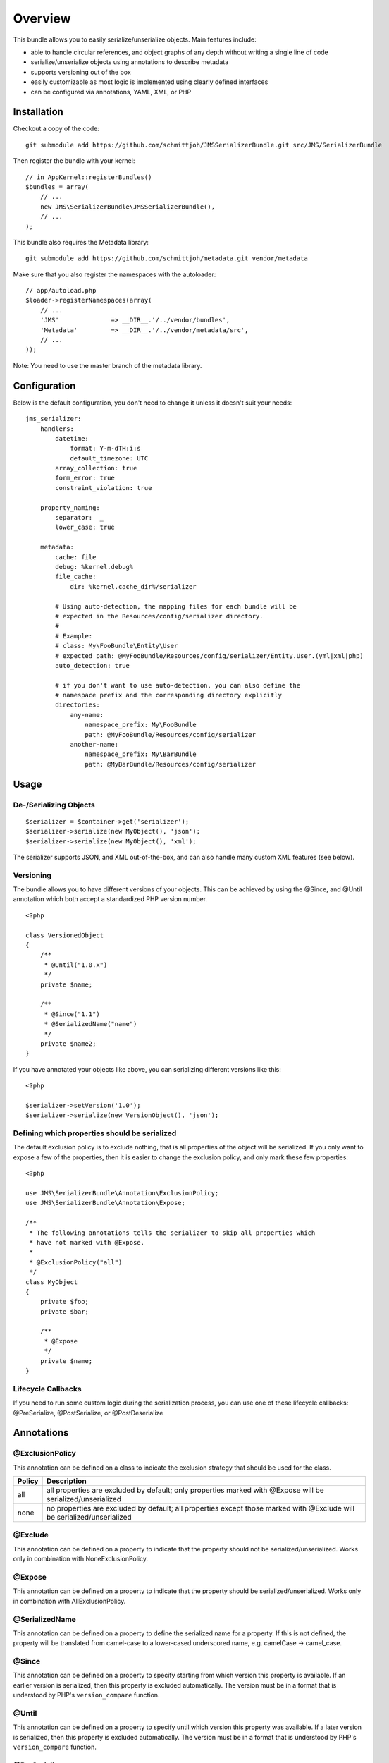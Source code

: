 ========
Overview
========

This bundle allows you to easily serialize/unserialize objects. Main features
include:

- able to handle circular references, and object graphs of any depth without
  writing a single line of code
- serialize/unserialize objects using annotations to describe metadata
- supports versioning out of the box
- easily customizable as most logic is implemented using clearly defined
  interfaces
- can be configured via annotations, YAML, XML, or PHP


Installation
------------
Checkout a copy of the code::

    git submodule add https://github.com/schmittjoh/JMSSerializerBundle.git src/JMS/SerializerBundle

Then register the bundle with your kernel::

    // in AppKernel::registerBundles()
    $bundles = array(
        // ...
        new JMS\SerializerBundle\JMSSerializerBundle(),
        // ...
    );

This bundle also requires the Metadata library::

    git submodule add https://github.com/schmittjoh/metadata.git vendor/metadata

Make sure that you also register the namespaces with the autoloader::

    // app/autoload.php
    $loader->registerNamespaces(array(
        // ...
        'JMS'              => __DIR__.'/../vendor/bundles',
        'Metadata'         => __DIR__.'/../vendor/metadata/src',
        // ...
    ));    

Note: You need to use the master branch of the metadata library.


Configuration
-------------
Below is the default configuration, you don't need to change it unless it doesn't
suit your needs::

    jms_serializer:
        handlers:
            datetime:
                format: Y-m-dTH:i:s
                default_timezone: UTC
            array_collection: true
            form_error: true
            constraint_violation: true
            
        property_naming:
            separator:  _
            lower_case: true
            
        metadata:
            cache: file
            debug: %kernel.debug%
            file_cache:
                dir: %kernel.cache_dir%/serializer
            
            # Using auto-detection, the mapping files for each bundle will be 
            # expected in the Resources/config/serializer directory.
            # 
            # Example:
            # class: My\FooBundle\Entity\User
            # expected path: @MyFooBundle/Resources/config/serializer/Entity.User.(yml|xml|php)
            auto_detection: true
            
            # if you don't want to use auto-detection, you can also define the 
            # namespace prefix and the corresponding directory explicitly
            directories:
                any-name:
                    namespace_prefix: My\FooBundle
                    path: @MyFooBundle/Resources/config/serializer
                another-name:
                    namespace_prefix: My\BarBundle
                    path: @MyBarBundle/Resources/config/serializer
            
Usage
-----

De-/Serializing Objects
~~~~~~~~~~~~~~~~~~~~~~~

::

    $serializer = $container->get('serializer');
    $serializer->serialize(new MyObject(), 'json');
    $serializer->serialize(new MyObject(), 'xml');

The serializer supports JSON, and XML out-of-the-box, and can also handle
many custom XML features (see below).

Versioning
~~~~~~~~~~

The bundle allows you to have different versions of your objects. This can be
achieved by using the @Since, and @Until annotation which both accept a 
standardized PHP version number.

::

    <?php
    
    class VersionedObject
    {
        /**
         * @Until("1.0.x")
         */
        private $name;
        
        /**
         * @Since("1.1")
         * @SerializedName("name")
         */
        private $name2;
    }

If you have annotated your objects like above, you can serializing different 
versions like this::

    <?php
    
    $serializer->setVersion('1.0');
    $serializer->serialize(new VersionObject(), 'json');


Defining which properties should be serialized
~~~~~~~~~~~~~~~~~~~~~~~~~~~~~~~~~~~~~~~~~~~~~~

The default exclusion policy is to exclude nothing, that is all properties of the
object will be serialized. If you only want to expose a few of the properties, 
then it is easier to change the exclusion policy, and only mark these few properties::

    <?php

    use JMS\SerializerBundle\Annotation\ExclusionPolicy;
    use JMS\SerializerBundle\Annotation\Expose;

    /**
     * The following annotations tells the serializer to skip all properties which
     * have not marked with @Expose.
     *
     * @ExclusionPolicy("all")
     */
    class MyObject
    {
        private $foo;
        private $bar;

        /**
         * @Expose
         */
        private $name;
    }

Lifecycle Callbacks
~~~~~~~~~~~~~~~~~~~
If you need to run some custom logic during the serialization process, you can use
one of these lifecycle callbacks: @PreSerialize, @PostSerialize, or @PostDeserialize

Annotations
-----------

@ExclusionPolicy
~~~~~~~~~~~~~~~~
This annotation can be defined on a class to indicate the exclusion strategy
that should be used for the class.

+----------+----------------------------------------------------------------+
| Policy   | Description                                                    |
+==========+================================================================+
| all      | all properties are excluded by default; only properties marked |
|          | with @Expose will be serialized/unserialized                   |
+----------+----------------------------------------------------------------+
| none     | no properties are excluded by default; all properties except   |
|          | those marked with @Exclude will be serialized/unserialized     |
+----------+----------------------------------------------------------------+

@Exclude
~~~~~~~~
This annotation can be defined on a property to indicate that the property should
not be serialized/unserialized. Works only in combination with NoneExclusionPolicy.

@Expose
~~~~~~~
This annotation can be defined on a property to indicate that the property should
be serialized/unserialized. Works only in combination with AllExclusionPolicy.

@SerializedName
~~~~~~~~~~~~~~~
This annotation can be defined on a property to define the serialized name for a
property. If this is not defined, the property will be translated from camel-case
to a lower-cased underscored name, e.g. camelCase -> camel_case.

@Since
~~~~~~
This annotation can be defined on a property to specify starting from which
version this property is available. If an earlier version is serialized, then
this property is excluded automatically. The version must be in a format that is
understood by PHP's ``version_compare`` function.

@Until
~~~~~~
This annotation can be defined on a property to specify until which version this
property was available. If a later version is serialized, then this property is
excluded automatically. The version must be in a format that is understood by 
PHP's ``version_compare`` function.

@PreSerialize
~~~~~~~~~~~~~
This annotation can be defined on a method which is supposed to be called before
the serialization of the object starts.

@PostSerialize
~~~~~~~~~~~~~~
This annotation can be defined on a method which is then called directly after the
object has been serialized.

@PostDeserialize
~~~~~~~~~~~~~~~~
This annotation can be defined on a method which is supposed to be called after
the object has been deserialized.

@Type
~~~~~
This annotation can be defined on a property to specify the type of that property.
This annotation must only be defined when you want to be able to deserialize an
object.

Available Types:

+---------------------------+--------------------------------------------------+
| Type                      | Description                                      |
+===========================+==================================================+
| boolean                   | Primitive boolean                                |
+---------------------------+--------------------------------------------------+
| integer                   | Primitive integer                                |
+---------------------------+--------------------------------------------------+
| double                    | Primitive double                                 |
+---------------------------+--------------------------------------------------+
| string                    | Primitive string                                 |
+---------------------------+--------------------------------------------------+
| array                     | An array with arbitrary keys, and values.        |
+---------------------------+--------------------------------------------------+
| array<T>                  | A list of type T (T can be any available type).  |
|                           | Examples:                                        |
|                           | array<string>, array<MyNamespace\MyObject>, etc. |
+---------------------------+--------------------------------------------------+
| array<K, V>               | A map of keys of type K to values of type V.     |
|                           | Examples: array<string, string>,                 |
|                           | array<string, MyNamespace\MyObject>, etc.        |
+---------------------------+--------------------------------------------------+
| DateTime                  | PHP's DateTime object                            |
+---------------------------+--------------------------------------------------+
| T                         | Where T is a fully qualified class name.         |
+---------------------------+--------------------------------------------------+
| ArrayCollection<T>        | Similar to array<T>, but will be deserialized    |
|                           | into Doctrine's ArrayCollection class.           |
+---------------------------+--------------------------------------------------+
| ArrayCollection<K, V>     | Similar to array<K, V>, but will be deserialized |
|                           | into Doctrine's ArrayCollection class.           |
+---------------------------+--------------------------------------------------+

Examples::

    <?php

    namespace MyNamespace;
    
    use JMS\SerializerBundle\Annotation\Type;

    class BlogPost
    {
        /**
         * @Type("ArrayCollection<MyNamespace\Comment>")
         */
        private $comments;

        /**
         * @Type("string")
         */
        private $title;

        /**
         * @Type("MyNamespace\Author")
         */
        private $author;

        /**
         * @Type("DateTime")
         */
        private $createdAt;

        /**
         * @Type("boolean")
         */
        private $published;

        /**
         * @Type("array<string, string>")
         */
        private $keyValueStore;
    }

@XmlRoot
~~~~~~~~
This allows you to specify the name of the top-level element.

::

    <?php
    
    use JMS\SerializerBundle\Annotation\XmlRoot;
    
    /** @XmlRoot("user") */
    class User
    {
        private $name = 'Johannes';
    }
    
Resulting XML::

    <user>
        <name><![CDATA[Johannes]]></name>
    </user>

@XmlAttribute
~~~~~~~~~~~~~
This allows you to mark properties which should be set as attributes,
and not as child elements.

::

    <?php
    
    use JMS\SerializerBundle\Annotation\XmlAttribute;
    
    class User
    {
        /** @XmlAttribute */
        private $id = 1;
        private $name = 'Johannes';
    }
    
Resulting XML::

    <result id="1">
        <name><![CDATA[Johannes]]></name>
    </result>

@XmlList
~~~~~~~~
This allows you to define several properties of how arrays should be
serialized. This is very similar to @XmlMap, and should be used if the
keys of the array are not important.

::

    <?php
    
    use JMS\SerializerBundle\Annotation\XmlList;
    use JMS\SerializerBundle\Annotation\XmlRoot;
    
    /** @XmlRoot("post") */
    class Post
    {
        /**
         * @XmlList(inline = true, entry = "comment")
         */
        private $comments = array(
            new Comment('Foo'),
            new Comment('Bar'),
        );
    }
    
    class Comment
    {
        private $text;
        
        public function __construct($text)
        {
            $this->text = $text;
        }
    }

Resulting XML::

    <post>
        <comment>
            <text><![CDATA[Foo]]></text>
        </comment>
        <comment>
            <text><![CDATA[Bar]]></text>
        </comment>
    </post>

@XmlMap
~~~~~~~
Similar to @XmlList, but the keys of the array are meaningful.    

XML Reference
-------------
::

    <!-- MyBundle\Resources\config\serializer\ClassName.xml -->
    <?xml version="1.0" encoding="UTF-8">
    <serializer>
        <class name="Fully\Qualified\ClassName" exclusion-policy="ALL" xml-root-name="foo-bar" exclude="true">
            <property name="some-property" 
                      exclude="true" 
                      expose="true" 
                      type="string" 
                      serialized-name="foo" 
                      since-version="1.0" 
                      until-version="1.1"
                      xml-attribute="true"
            >
                <!-- You can also specify the type as element which is necessary if
                     your type contains "<" or ">" characters. -->
                <type><![CDATA[]]></type>
                <xml-list inline="true" entry-name="foobar" />
                <xml-map inline="true" key-attribute-name="foo" entry-name="bar" />
            </property>
            <callback-method name="foo" type="pre-serialize" />
            <callback-method name="bar" type="post-serialize" />
            <callback-method name="baz" type="post-deserialize" />
        </class>
    </serializer>

YAML Reference
--------------
::

    # MyBundle\Resources\config\serializer\ClassName.xml
    Fully\Qualified\ClassName:
        exclusion_policy: ALL
        xml_root_name: foobar
        exclude: true
        properties:
            some-property:
                exclude: true
                expose: true
                type: string
                serialized_name: foo
                since_version: 1.0
                until_version: 1.1
                xml_attribute: true
                xml_list:
                    inline: true
                    entry_name: foo
                xml_map:
                    inline: true
                    key_attribute_name: foo
                    entry_name: bar
        callback_methods:
            pre_serialize: [foo, bar]
            post_serialize: [foo, bar]
            post_deserialize: [foo, bar]


